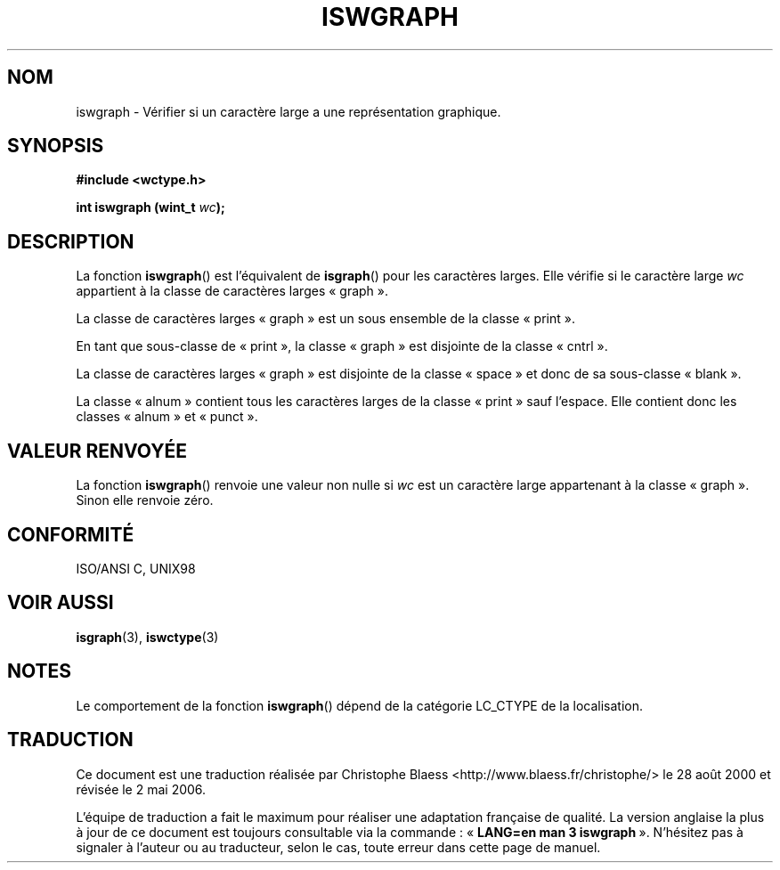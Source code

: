 .\" Copyright (c) Bruno Haible <haible@clisp.cons.org>
.\"
.\" This is free documentation; you can redistribute it and/or
.\" modify it under the terms of the GNU General Public License as
.\" published by the Free Software Foundation; either version 2 of
.\" the License, or (at your option) any later version.
.\"
.\" References consulted:
.\"   GNU glibc-2 source code and manual
.\"   Dinkumware C library reference http://www.dinkumware.com/
.\"   OpenGroup's Single Unix specification http://www.UNIX-systems.org/online.html
.\"   ISO/IEC 9899:1999
.\"
.\" Traduction 28/08/2000 par Christophe Blaess (ccb@club-internet.fr)
.\" LDP 1.30
.\" Màj 21/07/2003 LDP-1.56
.\" Màj 01/05/2006 LDP-1.67.1
.\"
.TH ISWGRAPH 3 "25 juillet 1999" LDP "Manuel du programmeur Linux"
.SH NOM
iswgraph \- Vérifier si un caractère large a une représentation graphique.
.SH SYNOPSIS
.nf
.B #include <wctype.h>
.sp
.BI "int iswgraph (wint_t " wc );
.fi
.SH DESCRIPTION
La fonction \fBiswgraph\fP() est l'équivalent de \fBisgraph\fP() pour les
caractères larges. Elle vérifie si le caractère large \fIwc\fP appartient
à la classe de caractères larges «\ graph\ ».
.PP
La classe de caractères larges «\ graph\ » est un sous ensemble de la classe «\ print\ ».
.PP
En tant que sous-classe de «\ print\ », la classe «\ graph\ » est disjointe
de la classe «\ cntrl\ ».
.PP
La classe de caractères larges «\ graph\ » est disjointe de la classe
«\ space\ » et donc de sa sous-classe «\ blank\ ».
.\" Note: UNIX98 (susv2/xbd/locale.html) says that «\ graph\ » and "space" may
.\" have characters in common, except U+0020. But ISO C99 (ISO/IEC 9899:1999
.\" section 7.25.2.1.10) says that "space" and «\ graph\ » are disjoint.
.PP
La classe «\ alnum\ » contient tous les caractères larges de la classe
«\ print\ » sauf l'espace. Elle contient donc
les classes «\ alnum\ » et «\ punct\ ».
.SH "VALEUR RENVOYÉE"
La fonction \fBiswgraph\fP() renvoie une valeur non nulle si \fIwc\fP est un
caractère large appartenant à la classe «\ graph\ ».
Sinon elle renvoie zéro.
.SH "CONFORMITÉ"
ISO/ANSI C, UNIX98
.SH "VOIR AUSSI"
.BR isgraph (3),
.BR iswctype (3)
.SH NOTES
Le comportement de la fonction \fBiswgraph\fP() dépend de la catégorie
LC_CTYPE de la localisation.
.SH TRADUCTION
.PP
Ce document est une traduction réalisée par Christophe Blaess
<http://www.blaess.fr/christophe/> le 28\ août\ 2000
et révisée le 2\ mai\ 2006.
.PP
L'équipe de traduction a fait le maximum pour réaliser une adaptation
française de qualité. La version anglaise la plus à jour de ce document est
toujours consultable via la commande\ : «\ \fBLANG=en\ man\ 3\ iswgraph\fR\ ».
N'hésitez pas à signaler à l'auteur ou au traducteur, selon le cas, toute
erreur dans cette page de manuel.
